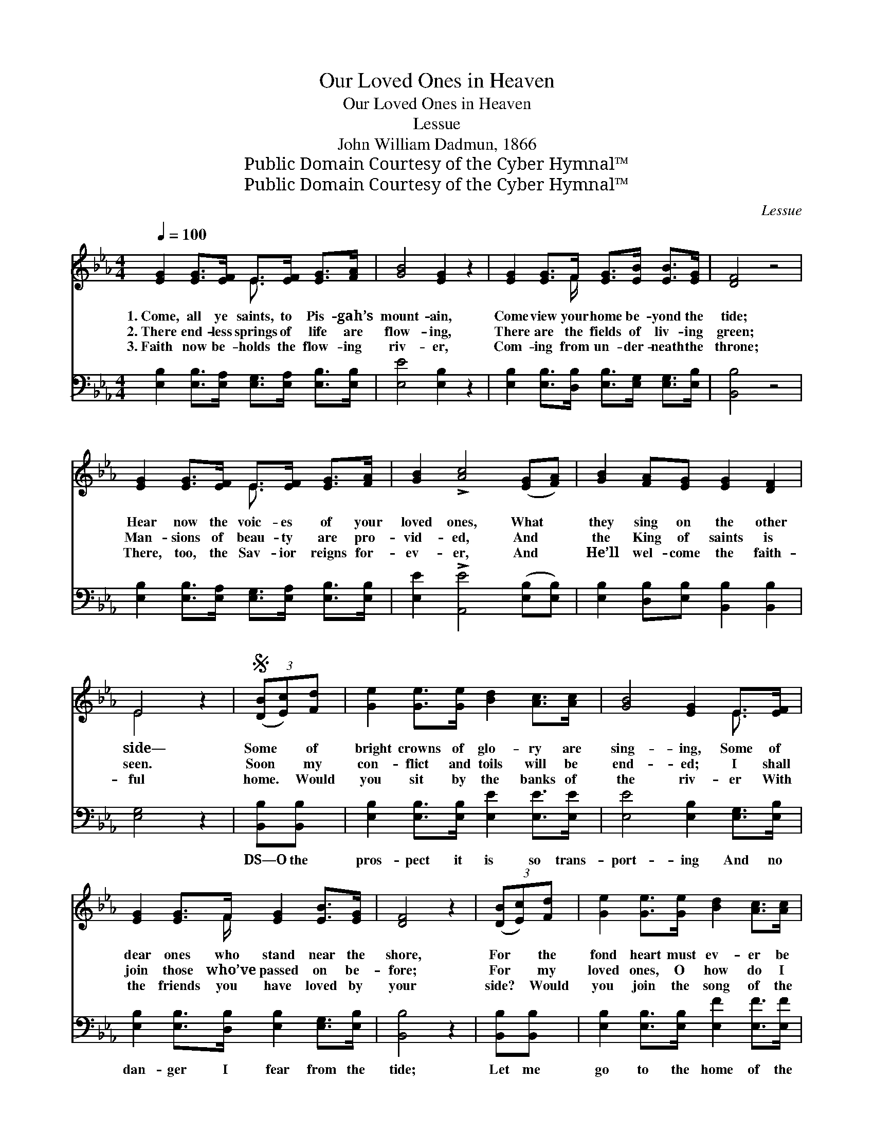 X:1
T:Our Loved Ones in Heaven
T:Our Loved Ones in Heaven
T:Lessue
T:John William Dadmun, 1866
T:Public Domain Courtesy of the Cyber Hymnal™
T:Public Domain Courtesy of the Cyber Hymnal™
C:Lessue
Z:Public Domain
Z:Courtesy of the Cyber Hymnal™
%%score ( 1 2 ) ( 3 4 )
L:1/8
Q:1/4=100
M:4/4
K:Eb
V:1 treble 
V:2 treble 
V:3 bass 
V:4 bass 
V:1
 [EG]2 [EG]>[EF] E>[EF] [EG]>[FA] | [GB]4 [EG]2 z2 | [EG]2 [EG]>F [EG]>[EB] [EB]>[EG] | [DF]4 z4 | %4
w: 1.~Come, all ye saints, to Pis- gah’s|mount- ain,|Come view your home be- yond the|tide;|
w: 2.~There end- less springs of life are|flow- ing,|There are the fields of liv- ing|green;|
w: 3.~Faith now be- holds the flow- ing|riv- er,|Com- ing from un- der- neath the|throne;|
 [EG]2 [EG]>[EF] E>[EF] [EG]>[FA] | [GB]2 !>![Ac]4 ([EG][FA]) | [GB]2 [FA][EG] [EG]2 [DF]2 | %7
w: Hear now the voic- es of your|loved ones, What *|they sing on the other|
w: Man- sions of beau- ty are pro-|vid- ed, And *|the King of saints is|
w: There, too, the Sav- ior reigns for-|ev- er, And *|He’ll wel- come the faith-|
 E4 z2 |S (3([DB][Ec])[Fd] | [Ge]2 [Ge]>[Ge] [Bd]2 [Ac]>[Ac] | [GB]4 [EG]2 E>[EF] | %11
w: side—|Some * of|bright crowns of glo- ry are|sing- ing, Some of|
w: seen.|Soon * my|con- flict and toils will be|end- ed; I shall|
w: ful|home. * Would|you sit by the banks of|the riv- er With|
 [EG]2 [EG]>F [EG]2 [EB]>[EG] | [DF]4 z2 | (3([DB][Ec])[Fd] | [Ge]2 [Ge]>[Ge] [Bd]2 [Ac]>[Ac] | %15
w: dear ones who stand near the|shore,|For * the|fond heart must ev- er be|
w: join those who’ve passed on be-|fore;|For * my|loved ones, O how do I|
w: the friends you have loved by|your|side? * Would|you join the song of the|
 [GB]4 [EG]2 E>[EF] | [EG]2 [EG]>[EF] [EG]2 [DF]>[DF] | E6!D.S.! |] %18
w: cling- ing To the|faith- ful we love ev- er-|more.|
w: miss them! I must|press on and meet them once|more.|
w: an- gels? Then be|rea- dy to fol- low your|guide.|
V:2
 x4 E3/2 x5/2 | x8 | x7/2 F/ x4 | x8 | x4 E3/2 x5/2 | x8 | x8 | E4 x2 | x2 | x8 | x6 E3/2 x/ | %11
 x7/2 F/ x4 | x6 | x2 | x8 | x6 E3/2 x/ | x8 | E6 |] %18
V:3
 [E,B,]2 [E,B,]>[E,A,] [E,G,]>[E,A,] [E,B,]>[E,B,] | [E,E]4 [E,B,]2 z2 | %2
w: ~ ~ ~ ~ ~ ~ ~|~ ~|
 [E,B,]2 [E,B,]>[D,B,] [E,B,]>[E,G,] [E,G,]>[E,B,] | [B,,B,]4 z4 | %4
w: ~ ~ ~ ~ ~ ~ ~|~|
 [E,B,]2 [E,B,]>[E,A,] [E,G,]>[E,A,] [E,B,]>[E,B,] | [E,E]2 !>![A,,E]4 ([E,B,][E,B,]) | %6
w: ~ ~ ~ ~ ~ ~ ~|~ ~ ~ *|
 [E,B,]2 [D,B,][E,B,] [B,,B,]2 [B,,B,]2 | [E,G,]4 z2 | [B,,B,][B,,B,] | %9
w: ~ ~ ~ ~ ~|~|DS—O the|
 [E,B,]2 [E,B,]>[E,B,] [E,E]2 [E,E]>[E,E] | [E,E]4 [E,B,]2 [E,G,]>[E,B,] | %11
w: pros- pect it is so trans-|port- ing And no|
 [E,B,]2 [E,B,]>[D,B,] [E,B,]2 [E,G,]>[E,B,] | [B,,B,]4 z2 | [B,,B,][B,,B,] | %14
w: dan- ger I fear from the|tide;|Let me|
 [E,B,]2 [E,B,]>[E,B,] [E,F]2 [E,F]>[E,F] | [E,F]4 [E,B,]2 [E,G,]>[E,A,] | %16
w: go to the home of the|Chris- tian, Let me|
 [E,B,]2 [E,B,]>[A,C] B,2 [B,,A,]>[B,,A,] | [E,G,]6 |] %18
w: stand robed in white by His|side.|
V:4
 x8 | x8 | x8 | x8 | x8 | x8 | x8 | x6 | x2 | x8 | x8 | x8 | x6 | x2 | x8 | x8 | x4 B,2 x2 | x6 |] %18

